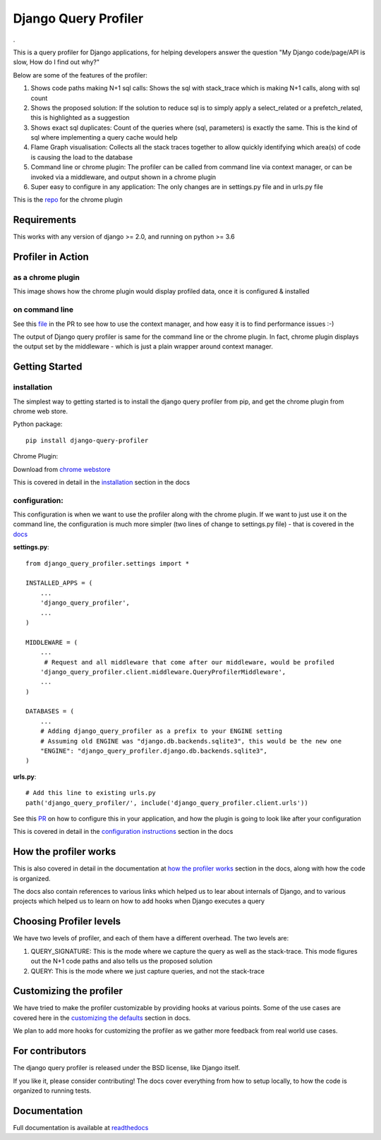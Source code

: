 ======================
Django Query Profiler
======================

.. image:: https://img.shields.io/pypi/l/django.svg
   :target: https://raw.githubusercontent.com/django-query-profiler/django-query-profiler/master/LICENSE

.. image:: https://travis-ci.com/django-query-profiler/django-query-profiler.svg?branch=master
    :target: https://travis-ci.com/django-query-profiler/django-query-profiler

.. image:: https://codecov.io/gh/django-query-profiler/django-query-profiler/branch/master/graph/badge.svg?token=1Cv7WsOi2W
  :target: https://codecov.io/gh/django-query-profiler/django-query-profiler

.. image:: https://readthedocs.org/projects/django-query-profiler/badge/?version=latest
  :target: https://django-query-profiler.readthedocs.io/en/latest/index.html

.

.. image:: https://img.shields.io/pypi/pyversions/django-query-profiler.svg
  :target: https://pypi.org/project/django-query-profiler/

.. image:: https://img.shields.io/pypi/djversions/django-query-profiler
  :target: https://pypi.org/project/django-query-profiler/

.. image:: https://badge.fury.io/py/django-query-profiler.svg
    :target: https://pypi.org/project/django-query-profiler/

This is a query profiler for Django applications, for helping developers answer the question "My Django code/page/API is slow, How do I find out why?"

Below are some of the features of the profiler:

1. Shows code paths making N+1 sql calls:  Shows the sql with stack_trace which is making N+1 calls, along with sql count
2. Shows the proposed solution: If the solution to reduce sql is to simply apply a select_related or a prefetch_related, this is highlighted as a suggestion
3. Shows exact sql duplicates: Count of the queries where (sql, parameters) is exactly the same.  This is the kind of sql where implementing a query cache would help
4. Flame Graph visualisation: Collects all the stack traces together to allow quickly identifying which area(s) of code is causing the load to the database
5. Command line or chrome plugin: The profiler can be called from command line via context manager, or can be invoked via a middleware, and output shown in a chrome plugin
6. Super easy to configure in any application:  The only changes are in settings.py file and in urls.py file

This is the `repo <https://github.com/django-query-profiler/django-query-profiler-chrome-plugin>`_ for the chrome plugin

Requirements
============

This works with any version of django >= 2.0, and running on python >= 3.6


Profiler in Action
==================

as a chrome plugin
------------------

This image shows how the chrome plugin would display profiled data, once it is configured & installed

.. image:: https://raw.githubusercontent.com/django-query-profiler/django-query-profiler/master/docs/_static/django_query_profiler_in_action.gif

on command line
---------------

See this `file
<https://github.com/django-query-profiler/django-tip-02/blob/18785d9e44b5f542ce26f555a4bcf18124f788d0/DJANGO_QUERY_PROFILER.md>`_ in the PR to see how to use the context manager, and how easy it is to find performance issues :-)

The output of Django query profiler is same for the command line or the chrome plugin.   In fact, chrome plugin displays the output set by the middleware - which is just a plain wrapper around context manager.

Getting Started
===============

installation
------------

The simplest way to getting started is to install the django query profiler from pip, and get the chrome plugin from
chrome web store.

Python package::

  pip install django-query-profiler



Chrome Plugin:

Download from `chrome webstore <https://chrome.google.com/webstore/detail/django-query-profiler/ejdgfhecpkhdnpdmdheacfmknaegicff>`__


This is covered in detail in the `installation <https://django-query-profiler.readthedocs.io/en/latest/installation.html>`__ section in the docs

configuration:
--------------

This configuration is when we want to use the profiler along with the chrome plugin.  If we want to just use it on the
command line, the configuration is much more simpler (two lines of change to settings.py file) - that is covered in the `docs <https://django-query-profiler.readthedocs.io/en/latest/configuration_instructions.html#as-context-manager>`__

**settings.py**::

  from django_query_profiler.settings import *

  INSTALLED_APPS = (
      ...
      'django_query_profiler',
      ...
  )

  MIDDLEWARE = (
      ...
       # Request and all middleware that come after our middleware, would be profiled
      'django_query_profiler.client.middleware.QueryProfilerMiddleware',
      ...
  )

  DATABASES = (
      ...
      # Adding django_query_profiler as a prefix to your ENGINE setting
      # Assuming old ENGINE was "django.db.backends.sqlite3", this would be the new one
      "ENGINE": "django_query_profiler.django.db.backends.sqlite3",
  )

**urls.py**::

  # Add this line to existing urls.py
  path('django_query_profiler/', include('django_query_profiler.client.urls'))


See this `PR
<https://github.com/django-query-profiler/django-query-profiler-sample-app/pull/1>`__ on how to configure this in your application,
and how the plugin is going to look like after your configuration

.. image:: docs/_static/chrome_plugin.png


This is covered in detail in the `configuration instructions <https://django-query-profiler.readthedocs.io/en/latest/configuration_instructions.html>`__ section in the docs

How the profiler works
======================

This is also covered in detail in the documentation at `how the profiler works <https://django-query-profiler.readthedocs.io/en/latest/how_it_works.html>`__ section in the docs,
along with how the code is organized.

The docs also contain references to various links which helped us to lear about internals of Django, and to various projects which helped us to learn on how to add hooks when Django executes a query


Choosing Profiler levels
========================

We have two levels of profiler, and each of them have a different overhead.  The two levels are:

1. QUERY_SIGNATURE:   This is the mode where we capture the query as well as the stack-trace.  This mode figures out the N+1 code paths and also tells us the proposed solution
2. QUERY: This is the mode where we just capture queries, and not the stack-trace



Customizing the profiler
========================

We have tried to make the profiler customizable by providing hooks at various points.   Some of the use cases are covered
here in the `customizing the defaults <https://django-query-profiler.readthedocs.io/en/latest/customizing_defaults.html>`__ section in docs.

We plan to add more hooks for customizing the profiler as we gather more feedback from real world use cases.


For contributors
================

.. image:: https://img.shields.io/badge/PRs-welcome-brightgreen.svg?style=flat-square
   :target: http://makeapullrequest.com

The django query profiler is released under the BSD license, like Django itself.

If you like it, please consider contributing!  The docs cover everything from how to setup locally, to how the code is organized to running tests.


Documentation
=============

Full documentation is available at `readthedocs <https://django-query-profiler.readthedocs.io/en/latest/index.html>`__
